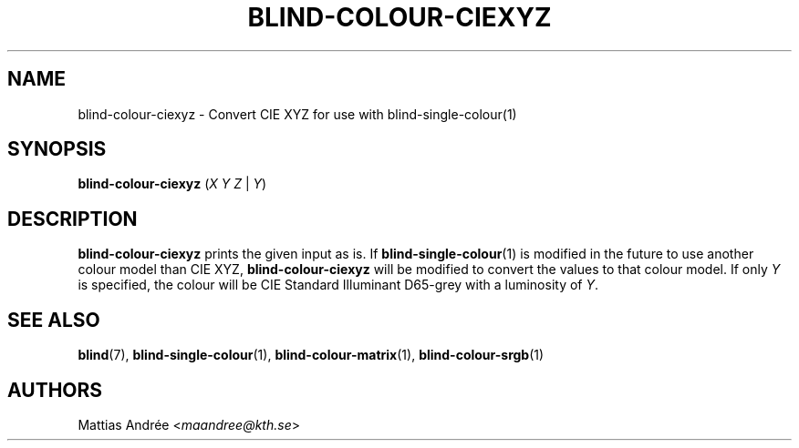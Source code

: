 .TH BLIND-COLOUR-CIEXYZ 1 blind
.SH NAME
blind-colour-ciexyz - Convert CIE XYZ for use with blind-single-colour(1)
.SH SYNOPSIS
.B blind-colour-ciexyz
.RI ( X
.I Y
.I Z
|
.IR Y )
.SH DESCRIPTION
.B blind-colour-ciexyz
prints the given input as is. If
.BR blind-single-colour (1)
is modified in the future to use another colour model
than CIE XYZ,
.B blind-colour-ciexyz
will be modified to convert the values to
that colour model. If only
.I Y
is specified, the colour will be CIE Standard Illuminant D65-grey
with a luminosity of
.IR Y .
.SH SEE ALSO
.BR blind (7),
.BR blind-single-colour (1),
.BR blind-colour-matrix (1),
.BR blind-colour-srgb (1)
.SH AUTHORS
Mattias Andrée
.RI < maandree@kth.se >
